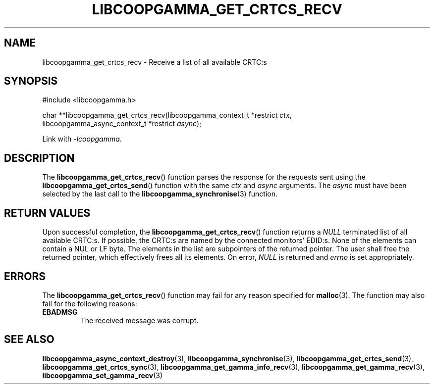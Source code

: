 .TH LIBCOOPGAMMA_GET_CRTCS_RECV 3 LIBCOOPGAMMA
.SH "NAME"
libcoopgamma_get_crtcs_recv - Receive a list of all available CRTC:s
.SH "SYNOPSIS"
.nf
#include <libcoopgamma.h>

char **libcoopgamma_get_crtcs_recv(libcoopgamma_context_t *restrict \fIctx\fP,
                                   libcoopgamma_async_context_t *restrict \fIasync\fP);
.fi
.P
Link with
.IR -lcoopgamma .
.SH "DESCRIPTION"
The
.BR libcoopgamma_get_crtcs_recv ()
function parses the response for the requests
sent using the
.BR libcoopgamma_get_crtcs_send ()
function with the same
.I ctx
and
.I async
arguments. The
.I async
must have been selected by the last call to the
.BR libcoopgamma_synchronise (3)
function.
.SH "RETURN VALUES"
Upon successful completion, the
.BR libcoopgamma_get_crtcs_recv ()
function returns a
.I NULL
terminated
list of all available CRTC:s. If possible,
the CRTC:s are named by the connected
monitors' EDID:s. None of the elements can
contain a NUL or LF byte. The elements in
the list are subpointers of the returned
pointer. The user shall free the returned
pointer, which effectively frees all its
elements. On error,
.I NULL
is returned and
.I errno
is set appropriately.
.SH "ERRORS"
The
.BR libcoopgamma_get_crtcs_recv ()
function may fail for any reason specified for
.BR malloc (3).
The function may also fail for the following reasons:
.TP
.B EBADMSG
The received message was corrupt.
.SH "SEE ALSO"
.BR libcoopgamma_async_context_destroy (3),
.BR libcoopgamma_synchronise (3),
.BR libcoopgamma_get_crtcs_send (3),
.BR libcoopgamma_get_crtcs_sync (3),
.BR libcoopgamma_get_gamma_info_recv (3),
.BR libcoopgamma_get_gamma_recv (3),
.BR libcoopgamma_set_gamma_recv (3)

